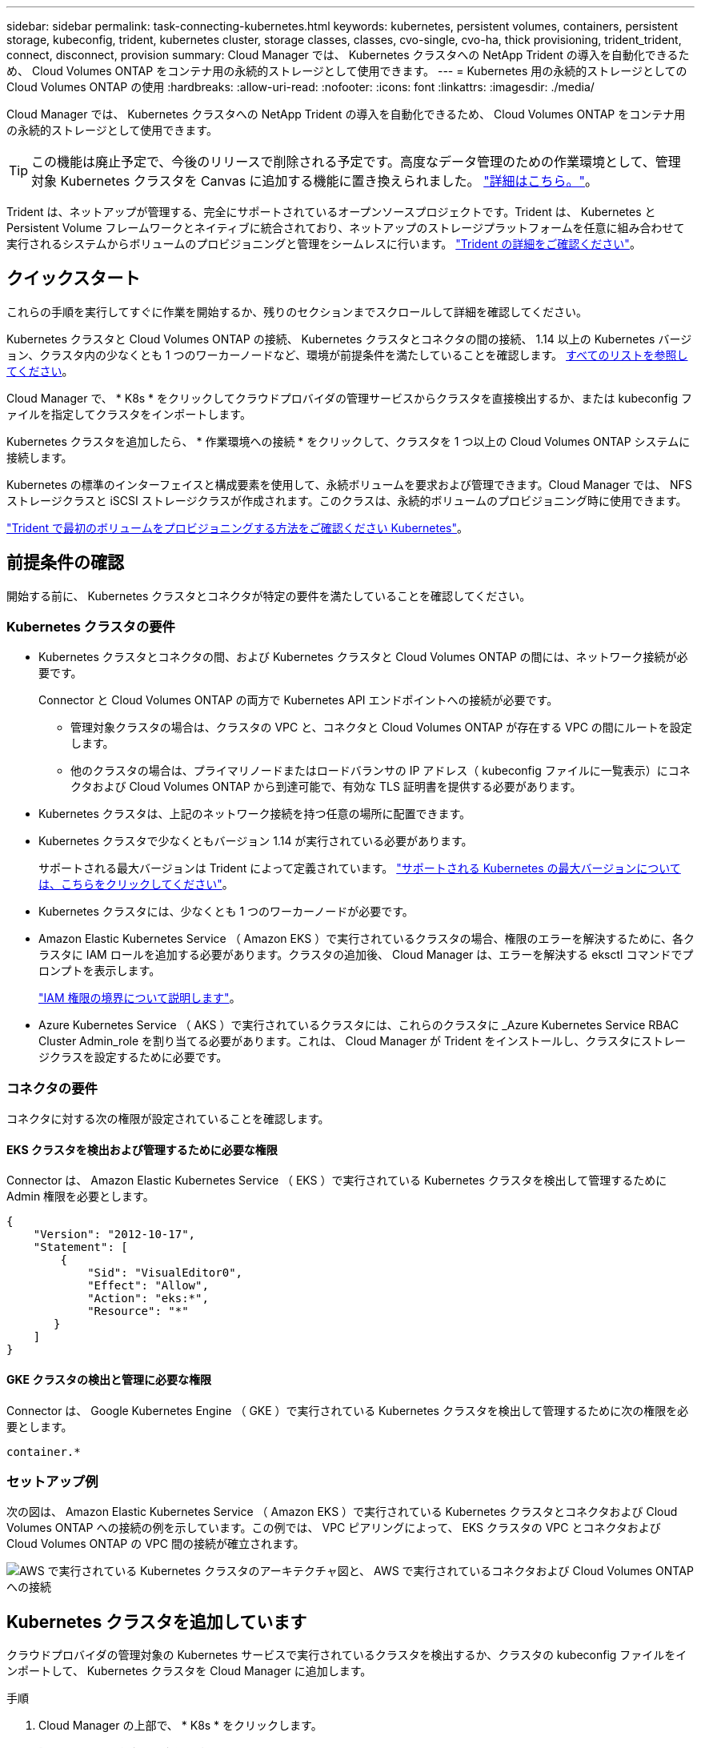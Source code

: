---
sidebar: sidebar 
permalink: task-connecting-kubernetes.html 
keywords: kubernetes, persistent volumes, containers, persistent storage, kubeconfig, trident, kubernetes cluster, storage classes, classes, cvo-single, cvo-ha, thick provisioning, trident_trident, connect, disconnect, provision 
summary: Cloud Manager では、 Kubernetes クラスタへの NetApp Trident の導入を自動化できるため、 Cloud Volumes ONTAP をコンテナ用の永続的ストレージとして使用できます。 
---
= Kubernetes 用の永続的ストレージとしての Cloud Volumes ONTAP の使用
:hardbreaks:
:allow-uri-read: 
:nofooter: 
:icons: font
:linkattrs: 
:imagesdir: ./media/


[role="lead"]
Cloud Manager では、 Kubernetes クラスタへの NetApp Trident の導入を自動化できるため、 Cloud Volumes ONTAP をコンテナ用の永続的ストレージとして使用できます。


TIP: この機能は廃止予定で、今後のリリースで削除される予定です。高度なデータ管理のための作業環境として、管理対象 Kubernetes クラスタを Canvas に追加する機能に置き換えられました。 https://docs.netapp.com/us-en/cloud-manager-kubernetes/concept-kubernetes.html["詳細はこちら。"^]。

Trident は、ネットアップが管理する、完全にサポートされているオープンソースプロジェクトです。Trident は、 Kubernetes と Persistent Volume フレームワークとネイティブに統合されており、ネットアップのストレージプラットフォームを任意に組み合わせて実行されるシステムからボリュームのプロビジョニングと管理をシームレスに行います。 https://netapp-trident.readthedocs.io/en/latest/introduction.html["Trident の詳細をご確認ください"^]。



== クイックスタート

これらの手順を実行してすぐに作業を開始するか、残りのセクションまでスクロールして詳細を確認してください。

[role="quick-margin-para"]
Kubernetes クラスタと Cloud Volumes ONTAP の接続、 Kubernetes クラスタとコネクタの間の接続、 1.14 以上の Kubernetes バージョン、クラスタ内の少なくとも 1 つのワーカーノードなど、環境が前提条件を満たしていることを確認します。 <<Reviewing prerequisites,すべてのリストを参照してください>>。

[role="quick-margin-para"]
Cloud Manager で、 * K8s * をクリックしてクラウドプロバイダの管理サービスからクラスタを直接検出するか、または kubeconfig ファイルを指定してクラスタをインポートします。

[role="quick-margin-para"]
Kubernetes クラスタを追加したら、 * 作業環境への接続 * をクリックして、クラスタを 1 つ以上の Cloud Volumes ONTAP システムに接続します。

[role="quick-margin-para"]
Kubernetes の標準のインターフェイスと構成要素を使用して、永続ボリュームを要求および管理できます。Cloud Manager では、 NFS ストレージクラスと iSCSI ストレージクラスが作成されます。このクラスは、永続的ボリュームのプロビジョニング時に使用できます。

[role="quick-margin-para"]
https://netapp-trident.readthedocs.io/["Trident で最初のボリュームをプロビジョニングする方法をご確認ください Kubernetes"^]。



== 前提条件の確認

開始する前に、 Kubernetes クラスタとコネクタが特定の要件を満たしていることを確認してください。



=== Kubernetes クラスタの要件

* Kubernetes クラスタとコネクタの間、および Kubernetes クラスタと Cloud Volumes ONTAP の間には、ネットワーク接続が必要です。
+
Connector と Cloud Volumes ONTAP の両方で Kubernetes API エンドポイントへの接続が必要です。

+
** 管理対象クラスタの場合は、クラスタの VPC と、コネクタと Cloud Volumes ONTAP が存在する VPC の間にルートを設定します。
** 他のクラスタの場合は、プライマリノードまたはロードバランサの IP アドレス（ kubeconfig ファイルに一覧表示）にコネクタおよび Cloud Volumes ONTAP から到達可能で、有効な TLS 証明書を提供する必要があります。


* Kubernetes クラスタは、上記のネットワーク接続を持つ任意の場所に配置できます。
* Kubernetes クラスタで少なくともバージョン 1.14 が実行されている必要があります。
+
サポートされる最大バージョンは Trident によって定義されています。 https://netapp-trident.readthedocs.io/en/stable-v20.07/support/requirements.html#supported-frontends-orchestrators["サポートされる Kubernetes の最大バージョンについては、こちらをクリックしてください"^]。

* Kubernetes クラスタには、少なくとも 1 つのワーカーノードが必要です。
* Amazon Elastic Kubernetes Service （ Amazon EKS ）で実行されているクラスタの場合、権限のエラーを解決するために、各クラスタに IAM ロールを追加する必要があります。クラスタの追加後、 Cloud Manager は、エラーを解決する eksctl コマンドでプロンプトを表示します。
+
https://docs.aws.amazon.com/IAM/latest/UserGuide/access_policies_boundaries.html["IAM 権限の境界について説明します"^]。

* Azure Kubernetes Service （ AKS ）で実行されているクラスタには、これらのクラスタに _Azure Kubernetes Service RBAC Cluster Admin_role を割り当てる必要があります。これは、 Cloud Manager が Trident をインストールし、クラスタにストレージクラスを設定するために必要です。




=== コネクタの要件

コネクタに対する次の権限が設定されていることを確認します。



==== EKS クラスタを検出および管理するために必要な権限

Connector は、 Amazon Elastic Kubernetes Service （ EKS ）で実行されている Kubernetes クラスタを検出して管理するために Admin 権限を必要とします。

[source, json]
----
{
    "Version": "2012-10-17",
    "Statement": [
        {
            "Sid": "VisualEditor0",
            "Effect": "Allow",
            "Action": "eks:*",
            "Resource": "*"
       }
    ]
}
----


==== GKE クラスタの検出と管理に必要な権限

Connector は、 Google Kubernetes Engine （ GKE ）で実行されている Kubernetes クラスタを検出して管理するために次の権限を必要とします。

[source, yaml]
----
container.*
----


=== セットアップ例

次の図は、 Amazon Elastic Kubernetes Service （ Amazon EKS ）で実行されている Kubernetes クラスタとコネクタおよび Cloud Volumes ONTAP への接続の例を示しています。この例では、 VPC ピアリングによって、 EKS クラスタの VPC とコネクタおよび Cloud Volumes ONTAP の VPC 間の接続が確立されます。

image:diagram_kubernetes.png["AWS で実行されている Kubernetes クラスタのアーキテクチャ図と、 AWS で実行されているコネクタおよび Cloud Volumes ONTAP への接続"]



== Kubernetes クラスタを追加しています

クラウドプロバイダの管理対象の Kubernetes サービスで実行されているクラスタを検出するか、クラスタの kubeconfig ファイルをインポートして、 Kubernetes クラスタを Cloud Manager に追加します。

.手順
. Cloud Manager の上部で、 * K8s * をクリックします。
. [Add Cluster*] をクリックします。
. 次のいずれかのオプションを選択します。
+
** [* クラスタの検出 * ] をクリックして、 Cloud Manager がコネクタに指定した権限に基づいてアクセスできる管理対象クラスタを検出します。
+
たとえば、 Connector が Google Cloud で実行されている場合、 Cloud Manager は、 Connector のサービスアカウントの権限を使用して、 Google Kubernetes Engine （ GKE ）で実行されているクラスタを検出します。

** * クラスタのインポート * をクリックして、 kubeconfig ファイルを使用してクラスタをインポートします。
+
ファイルをアップロードすると、 Cloud Manager はクラスタへの接続を検証し、暗号化された kubeconfig ファイルのコピーを保存します。





Cloud Manager によって Kubernetes クラスタが追加されます。これで、クラスタを Cloud Volumes ONTAP に接続できるようになります。



== クラスタを Cloud Volumes ONTAP に接続しています

Kubernetes クラスタを Cloud Volumes ONTAP に接続し、 Cloud Volumes ONTAP をコンテナ用の永続的ストレージとして使用できるようにします。

.手順
. Cloud Manager の上部で、 * K8s * をクリックします。
. 追加したクラスタの [Connect to Working Environment] をクリックします。
+
image:screenshot_kubernetes_connect.gif["Kubernetes クラスタのリストのスクリーンショット。作業環境に接続をクリックできます。"]

. 作業環境を選択し、 * 続行 * をクリックします。
. Kubernetes クラスタのデフォルトのストレージクラスとして使用するネットアップストレージクラスを選択し、「 * Continue * 」をクリックします。
+
ユーザが永続ボリュームを作成すると、 Kubernetes クラスタはこのストレージクラスをデフォルトでバックエンドストレージとして使用できます。

. デフォルトの自動エクスポートポリシーを使用するか、カスタムの CIDR ブロックを追加するかを選択します。
+
image:screenshot_kubernetes_confirm.gif["確認ページのスクリーンショット。オプションを確認してエクスポートポリシーを設定します。"]

. * 作業環境の追加 * をクリックします。


Cloud Manager によって作業環境がクラスタに接続されます。この処理には最大 15 分かかることがあります。



== クラスタの管理

Cloud Manager では、 Kubernetes クラスタを管理するために、デフォルトのストレージクラスの変更、 Trident のアップグレードなどを行うことができます。



=== デフォルトのストレージクラスを変更する

クラスタがバックエンドストレージとして Cloud Volumes ONTAP を使用するように、 Cloud Volumes ONTAP ストレージクラスをデフォルトのストレージクラスとして設定していることを確認します。

.手順
. Cloud Manager の上部で、 * K8s * をクリックします。
. Kubernetes クラスタの名前をクリックします。
. ストレージクラス * の表で、デフォルトとして設定するストレージクラスの右端にあるアクションメニューをクリックします。
+
image:screenshot_kubernetes_storage_class.gif["ストレージクラステーブルのスクリーンショット。アクションメニューをクリックしてデフォルトに設定を選択します。"]

. * デフォルトに設定 * をクリックします。




=== Trident のアップグレード

Trident の新しいバージョンが利用可能になったら、 Cloud Manager から Trident をアップグレードできます。

.手順
. Cloud Manager の上部で、 * K8s * をクリックします。
. Kubernetes クラスタの名前をクリックします。
. 新しいバージョンが利用可能な場合は、 Trident バージョンの横にある * アップグレード * をクリックします。
+
image:screenshot_kubernetes_upgrade.gif["Trident バージョンの横に Upgrade ボタンが表示される Cluster Details ページのスクリーンショット"]





=== kubeconfig ファイルを更新しています

クラスタを Cloud Manager に追加したときに kubeconfig ファイルをインポートすると、いつでも最新の kubeconfig ファイルを Cloud Manager にアップロードできます。この処理は、クレデンシャルを更新した場合、ユーザやロールを変更した場合、またはクラスタ、ユーザ、ネームスペース、認証に影響する変更を加えた場合に実行します。

.手順
. Cloud Manager の上部で、 * K8s * をクリックします。
. Kubernetes クラスタの名前をクリックします。
. ［ * Update Kubeconfig * ］ をクリックします。
. Web ブラウザからプロンプトが表示されたら、更新された kubeconfig ファイルを選択し、 * Open * をクリックします。


Cloud Manager は、最新の kubeconfig ファイルに基づいて Kubernetes クラスタに関する情報を更新します。



=== クラスタを切断しています

クラスタを Cloud Volumes ONTAP から切断すると、その Cloud Volumes ONTAP システムをコンテナ用の永続的ストレージとして使用できなくなります。既存の永続ボリュームは削除されません。

.手順
. Cloud Manager の上部で、 * K8s * をクリックします。
. Kubernetes クラスタの名前をクリックします。
. [* 作業環境 * （ Working Environments * ） ] テーブルで、切断する作業環境の右端にあるアクションメニューをクリックします。
+
image:screenshot_kubernetes_disconnect.gif["テーブルの右端にあるメニューをクリックすると、 [Disconnect] アクションが表示される作業環境テーブルのスクリーンショット。"]

. [ 切断（ Disconnect ） ] をクリックする。


Cloud Manager によってクラスタが Cloud Volumes ONTAP システムから切断されます。



=== クラスタを削除しています

すべての作業環境をクラスタから切断したら、運用停止したクラスタを Cloud Manager から削除します。

.手順
. Cloud Manager の上部で、 * K8s * をクリックします。
. Kubernetes クラスタの名前をクリックします。
. [ クラスタの削除 ] をクリックします。
+
image:screenshot_kubernetes_remove.gif["クラスタの詳細ページの上部に表示されるクラスタの削除ボタンのスクリーンショット。"]


